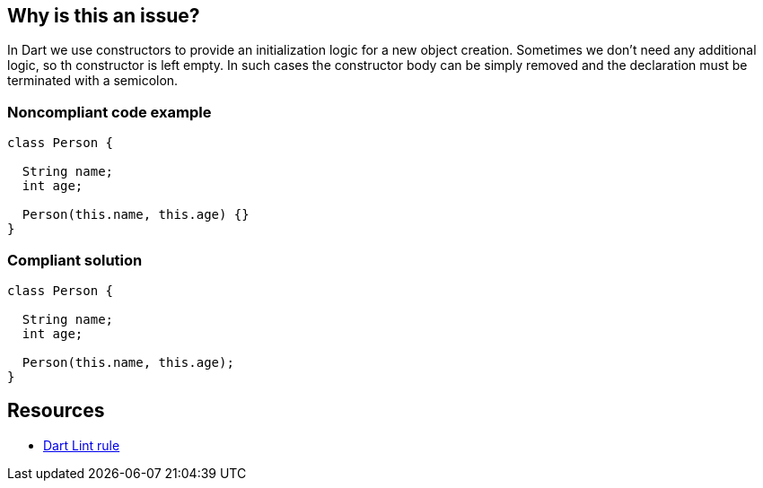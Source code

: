 == Why is this an issue?

In Dart we use constructors to provide an initialization logic for a new object creation. Sometimes we don't need any additional logic, so th constructor is left empty. In such cases the constructor body can be simply removed and the declaration must be terminated with a semicolon.

=== Noncompliant code example

[source,dart,diff-id=1,diff-type=noncompliant]
----
class Person {

  String name;
  int age;

  Person(this.name, this.age) {}
}
----


=== Compliant solution

[source,dart,diff-id=1,diff-type=compliant]
----
class Person {

  String name;
  int age;

  Person(this.name, this.age);
}
----


== Resources

* https://dart.dev/tools/linter-rules/empty_constructor_bodies[Dart Lint rule]
